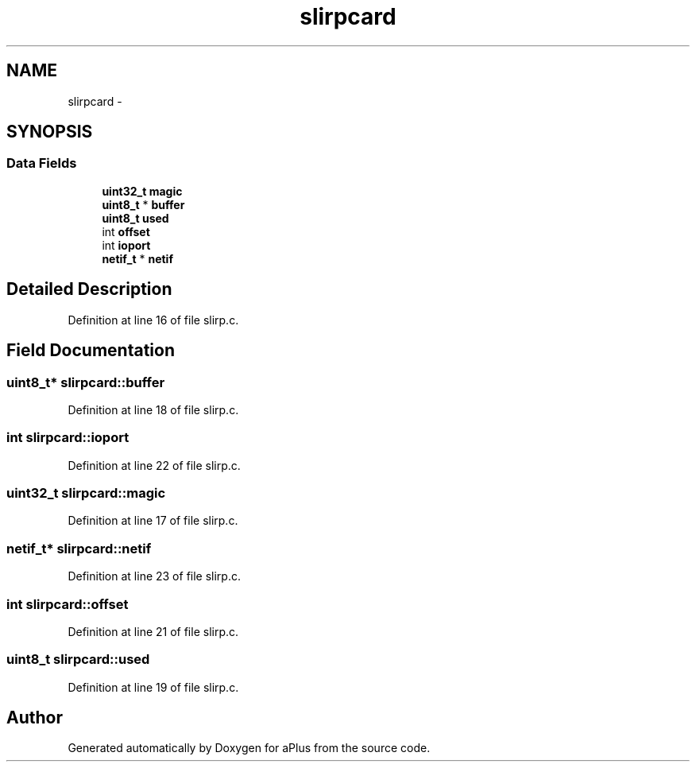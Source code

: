 .TH "slirpcard" 3 "Sun Nov 9 2014" "Version 0.1" "aPlus" \" -*- nroff -*-
.ad l
.nh
.SH NAME
slirpcard \- 
.SH SYNOPSIS
.br
.PP
.SS "Data Fields"

.in +1c
.ti -1c
.RI "\fBuint32_t\fP \fBmagic\fP"
.br
.ti -1c
.RI "\fBuint8_t\fP * \fBbuffer\fP"
.br
.ti -1c
.RI "\fBuint8_t\fP \fBused\fP"
.br
.ti -1c
.RI "int \fBoffset\fP"
.br
.ti -1c
.RI "int \fBioport\fP"
.br
.ti -1c
.RI "\fBnetif_t\fP * \fBnetif\fP"
.br
.in -1c
.SH "Detailed Description"
.PP 
Definition at line 16 of file slirp\&.c\&.
.SH "Field Documentation"
.PP 
.SS "\fBuint8_t\fP* slirpcard::buffer"

.PP
Definition at line 18 of file slirp\&.c\&.
.SS "int slirpcard::ioport"

.PP
Definition at line 22 of file slirp\&.c\&.
.SS "\fBuint32_t\fP slirpcard::magic"

.PP
Definition at line 17 of file slirp\&.c\&.
.SS "\fBnetif_t\fP* slirpcard::netif"

.PP
Definition at line 23 of file slirp\&.c\&.
.SS "int slirpcard::offset"

.PP
Definition at line 21 of file slirp\&.c\&.
.SS "\fBuint8_t\fP slirpcard::used"

.PP
Definition at line 19 of file slirp\&.c\&.

.SH "Author"
.PP 
Generated automatically by Doxygen for aPlus from the source code\&.
